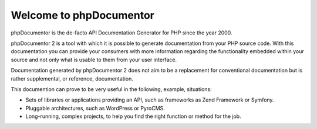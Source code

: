 Welcome to phpDocumentor
========================

phpDocumentor is the de-facto API Documentation Generator for PHP since the
year 2000.

phpDocumentor 2 is a tool with which it is possible to generate documentation
from your PHP source code. With this documentation you can provide your
consumers with more information regarding the functionality embedded within your
source and not only what is usable to them from your user interface.

Documentation generated by phpDocumentor 2 does not aim to be a replacement for
conventional documentation but is rather supplemental, or reference,
documentation.

This documention can prove to be very useful in the following, example,
situations:

* Sets of libraries or applications providing an API, such as frameworks as
  Zend Framework or Symfony.
* Pluggable architectures, such as WordPress or PyroCMS.
* Long-running, complex projects, to help you find the right function or method
  for the job.
